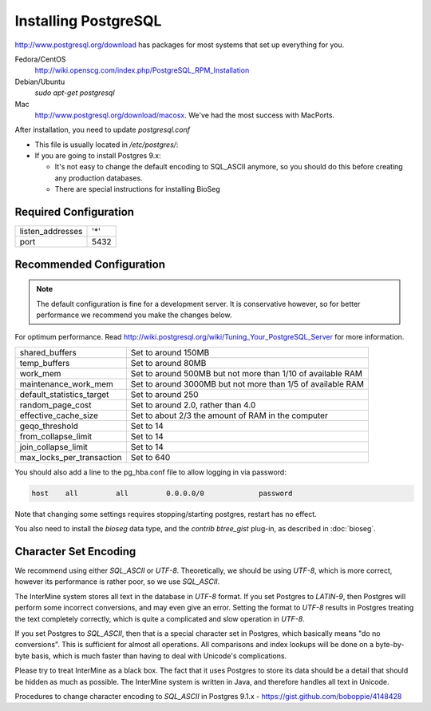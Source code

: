 Installing PostgreSQL
======================

http://www.postgresql.org/download has packages for most systems that set up everything for you. 

Fedora/CentOS
	http://wiki.openscg.com/index.php/PostgreSQL_RPM_Installation

Debian/Ubuntu
	`sudo apt-get postgresql`

Mac
	http://www.postgresql.org/download/macosx.  We've had the most success with MacPorts.



After installation, you need to update `postgresql.conf` 

* This file is usually located in `/etc/postgres/`: 
* If you are going to install Postgres 9.x:

  * It's not easy to change the default encoding to SQL_ASCII anymore, so you should do this before creating any production databases.
  * There are special instructions for installing BioSeg



Required Configuration
~~~~~~~~~~~~~~~~~~~~~~

====================  ===================
listen_addresses      '*'
port                  5432
====================  ===================


Recommended Configuration
~~~~~~~~~~~~~~~~~~~~~~~~~~~~~~~~~~~~~~~~~~~~

.. note::

	The default configuration is fine for a development server. It is conservative however, so for better performance we recommend you make the changes below.

For optimum performance. Read http://wiki.postgresql.org/wiki/Tuning_Your_PostgreSQL_Server for more information.

=========================   ==============================================================
shared_buffers				Set to around 150MB
temp_buffers  				Set to around 80MB
work_mem  					Set to around 500MB but not more than 1/10 of available RAM
maintenance_work_mem  		Set to around 3000MB but not more than 1/5 of available RAM
default_statistics_target  	Set to around 250
random_page_cost  			Set to around 2.0, rather than 4.0
effective_cache_size  		Set to about 2/3 the amount of RAM in the computer
geqo_threshold  			Set to 14
from_collapse_limit  		Set to 14
join_collapse_limit  		Set to 14
max_locks_per_transaction 	Set to 640
=========================   ==============================================================

You should also add a line to the pg_hba.conf file to allow logging in via password:

.. code-block:: properties

	host    all         all         0.0.0.0/0             password


Note that changing some settings requires stopping/starting postgres, restart has no effect.

You also need to install the `bioseg` data type, and the `contrib btree_gist` plug-in, as described in :doc:`bioseg`.

Character Set Encoding
~~~~~~~~~~~~~~~~~~~~~~

We recommend using either `SQL_ASCII` or `UTF-8`. Theoretically, we should be using `UTF-8`, which is more correct, however its performance is rather poor, so we use `SQL_ASCII`.

The InterMine system stores all text in the database in `UTF-8` format. If you set Postgres to `LATIN-9`, then Postgres will perform some incorrect conversions, and may even give an error. Setting the format to `UTF-8` results in Postgres treating the text completely correctly, which is quite a complicated and slow operation in `UTF-8`.

If you set Postgres to `SQL_ASCII`, then that is a special character set in Postgres, which basically means "do no conversions". This is sufficient for almost all operations. All comparisons and index lookups will be done on a byte-by-byte basis, which is much faster than having to deal with Unicode's complications.

Please try to treat InterMine as a black box. The fact that it uses Postgres to store its data should be a detail that should be hidden as much as possible. The InterMine system is written in Java, and therefore handles all text in Unicode. 

Procedures to change character encoding to `SQL_ASCII` in Postgres 9.1.x - https://gist.github.com/boboppie/4148428

.. index:: PostgreSQL